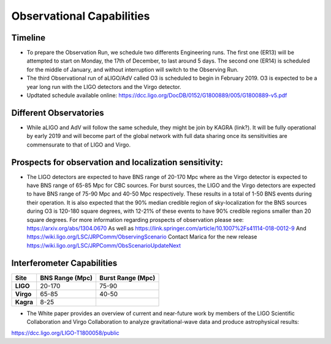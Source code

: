 Observational Capabilities
==========================

Timeline
--------

* To prepare the Observation Run, we schedule two differents Engineering runs. The first one (ER13) will be attempted to start on Monday, the 17th of December, to last around 5 days. The second one (ER14) is scheduled for the middle of January, and without interruption will switch to the Observing Run.
* The third Observational run of aLIGO/AdV called O3 is scheduled to begin in February 2019. O3 is expected to be a year long run with the LIGO detectors and the Virgo detector. 
* Updtated schedule available online: https://dcc.ligo.org/DocDB/0152/G1800889/005/G1800889-v5.pdf

.. image:: https://www.ligo.org/scientists/G1801056-v3.png
   :alt: Current observing schedule

Different Observatories
-----------------------

* While aLIGO and AdV will follow the same schedule, they might be join by KAGRA (link?). It will be fully operational by early
  2019 and will become part of the global network with full data sharing once its sensitivities are commensurate to that of LIGO and Virgo. 

Prospects for observation and localization sensitivity:
-------------------------------------------------------

* The LIGO detectors are expected to have BNS range of 20-170 Mpc
  where as the Virgo detector is expected to have BNS range of 65-85 Mpc for
  CBC sources. For burst sources, the LIGO and the Virgo detectors are
  expected to have BNS range of 75-90 Mpc and 40-50 Mpc respectively. These
  results in a total of 1-50 BNS events during their operation.
  It is also expected that the 90% median credible region of sky-localization
  for the BNS sources during O3 is 120-180 square degrees, with 12-21% of
  these events to have 90% credible regions smaller than 20 square degrees.
  For more information regarding prospects of observation please see:
  https://arxiv.org/abs/1304.0670
  As well as https://link.springer.com/article/10.1007%2Fs41114-018-0012-9
  And https://wiki.ligo.org/LSC/JRPComm/ObservingScenario 
  Contact Marica for the new release https://wiki.ligo.org/LSC/JRPComm/ObsScenarioUpdateNext
  
Interferometer Capabilities
---------------------------

+-----------+-------------------+-------------------+
| Site      | BNS Range (Mpc)   | Burst Range (Mpc) |
+===========+===================+===================+
| **LIGO**  | 20-170            | 75-90             |
+-----------+-------------------+-------------------+
| **Virgo** | 65-85             | 40-50             |
+-----------+-------------------+-------------------+
| **Kagra** | 8-25              |                   |
+-----------+-------------------+-------------------+

* The White paper provides an overview of current and near-future work by members of the LIGO Scientific Collaboration and Virgo Collaboration to analyze gravitational-wave data and produce astrophysical results: 
https://dcc.ligo.org/LIGO-T1800058/public

